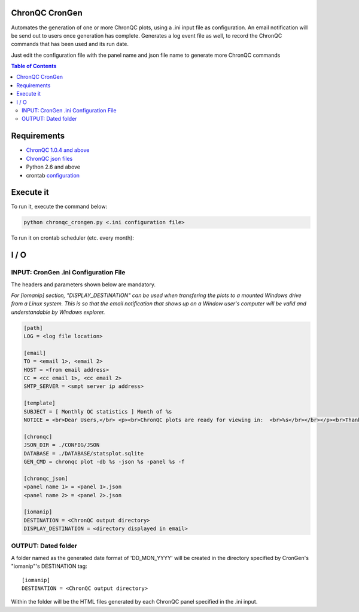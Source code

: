 ChronQC CronGen
=================
Automates the generation of one or more ChronQC plots, using a .ini input file as configuration. 
An email notification will be send out to users once generation has complete. Generates a log event file as well, to record the ChronQC commands that has been used and its run date.

Just edit the configuration file with the panel name and json file name to generate more ChronQC commands

.. contents:: **Table of Contents**


Requirements
============
* `ChronQC 1.0.4 and above <https://github.com/nilesh-tawari/ChronQC>`_
* `ChronQC json files <http://chronqc.readthedocs.io/en/latest/plots/plot_options.html>`_
* Python 2.6 and above
* crontab `configuration <https://crontab.guru/>`_


Execute it
==========

To run it, execute the command below:

.. code-block:: shell
 
 python chronqc_crongen.py <.ini configuration file>

..

To run it on crontab scheduler (etc. every month):

.. code-block:: 
 0 0 1 * * python chronqc_crongen.py <.ini configuration file>
..

I / O
=====
INPUT: CronGen .ini Configuration File
--------------------------------------

The headers and parameters shown below are mandatory.   

*For [iomanip] section, "DISPLAY_DESTINATION" can be used when transfering the plots to a mounted Windows drive from a Linux system. This is so that the email notification that shows up on a Window user's computer will be valid and understandable by Windows explorer.*  

.. code-block:: ini

 [path] 
 LOG = <log file location> 

 [email] 
 TO = <email 1>, <email 2>
 HOST = <from email address> 
 CC = <cc email 1>, <cc email 2>
 SMTP_SERVER = <smpt server ip address>

 [template] 
 SUBJECT = [ Monthly QC statistics ] Month of %s 
 NOTICE = <br>Dear Users,</br> <p><br>ChronQC plots are ready for viewing in:  <br>%s</br></br></p><br>Thank you.</br><br>*** This is an  automated mail, please do not reply ***</br> 

 [chronqc] 
 JSON_DIR = ./CONFIG/JSON 
 DATABASE = ./DATABASE/statsplot.sqlite 
 GEN_CMD = chronqc plot -db %s -json %s -panel %s -f 
 
 [chronqc_json] 
 <panel name 1> = <panel 1>.json 
 <panel name 2> = <panel 2>.json 
 
 [iomanip] 
 DESTINATION = <ChronQC output directory> 
 DISPLAY_DESTINATION = <directory displayed in email>

..

OUTPUT: Dated folder
--------------------
A folder named as the generated date format of 'DD_MON_YYYY' will be created in the directory specified by CronGen's "iomanip"'s DESTINATION tag::

 [iomanip] 
 DESTINATION = <ChronQC output directory>
 
Within the folder will be the HTML files generated by each ChronQC panel specified in the .ini input.
